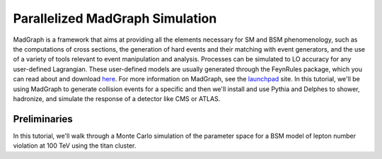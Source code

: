 ================================
Parallelized MadGraph Simulation
================================

MadGraph is a framework that aims at providing all the elements necessary for SM and BSM phenomenology, such as the computations of cross sections, the generation of hard events and their matching with event generators, and the use of a variety of tools relevant to event manipulation and analysis. Processes can be simulated to LO accuracy for any user-defined Lagrangian. These user-defined models are usually generated through the FeynRules package, which you can read about and download `here <https://feynrules.irmp.ucl.ac.be/>`_. For more information on MadGraph, see the `launchpad <https://launchpad.net/mg5amcnlo>`_ site. In this tutorial, we'll be using MadGraph to generate collision events for a specific and then we'll install and use Pythia and Delphes to shower, hadronize, and simulate the response of a detector like CMS or ATLAS. 

-------------
Preliminaries
-------------

In this tutorial, we'll walk through a Monte Carlo simulation of the parameter space for a BSM model of lepton number violation at 100 TeV using the titan cluster.